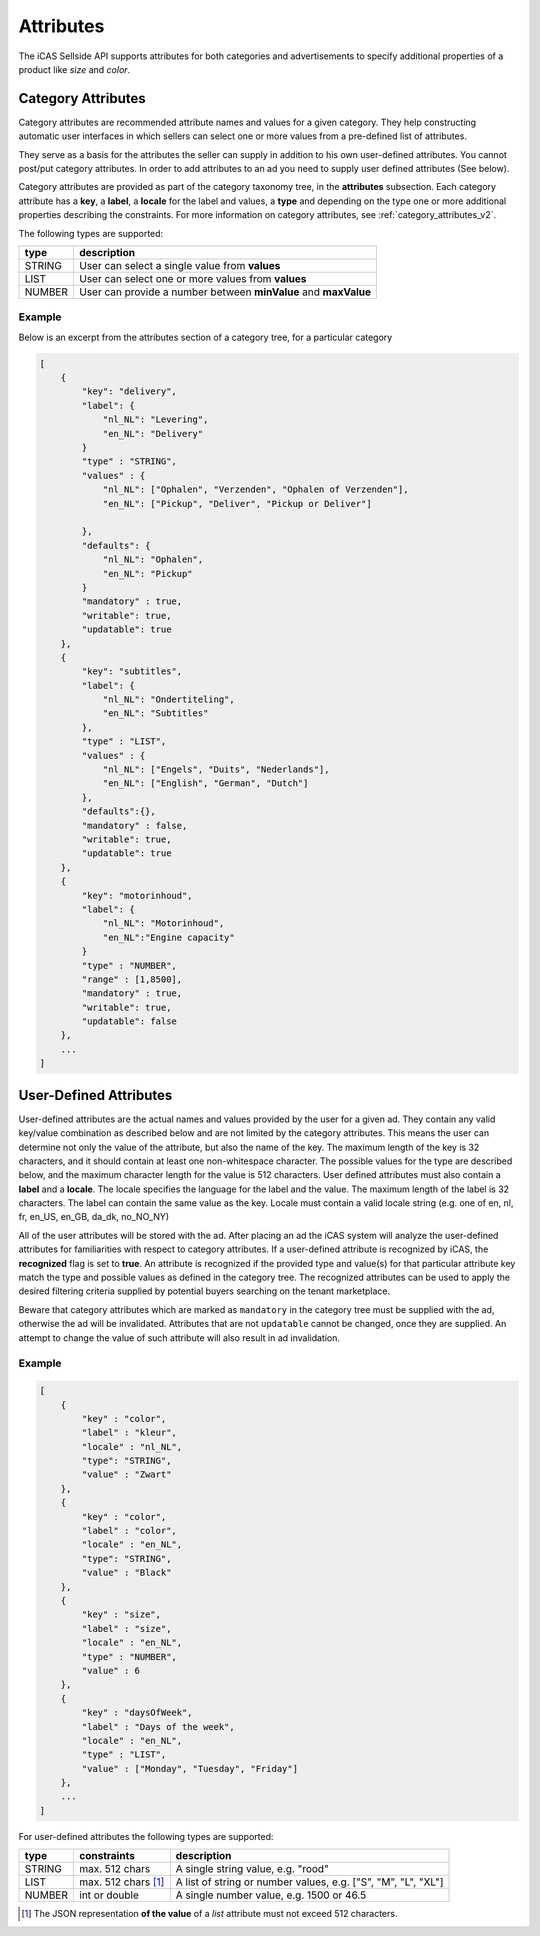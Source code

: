 .. index:: Attributes
.. _attributes:

Attributes
==========

The iCAS Sellside API supports attributes for both categories and
advertisements to specify additional properties of a product like *size* and
*color*.

.. _category_attributes:

Category Attributes
-------------------

Category attributes are recommended attribute names and values for a given
category. They help constructing automatic user interfaces in which sellers
can select one or more values from a pre-defined list of attributes.

They serve as a basis for the attributes the seller can supply in addition
to his own user-defined attributes. You cannot post/put category attributes.
In order to add attributes to an ad you need to supply user defined attributes (See below).

Category attributes are provided as part of the category taxonomy tree, in the **attributes**
subsection. Each category attribute has a **key**, a **label**, a **locale** for the label and values,
a **type** and depending on the type one or more additional properties describing the constraints.
For more information on category attributes, see :ref:`category_attributes_v2`.

The following types are supported:

========    ===========================================================================
type        description
========    ===========================================================================
STRING      User can select a single value from  **values**
LIST        User can select one or more values from **values**
NUMBER      User can provide a number between **minValue** and **maxValue**
========    ===========================================================================

Example
^^^^^^^
Below is an excerpt from the attributes section of a category tree, for a particular category

.. code-block:: javascript

    [
        {
            "key": "delivery",
            "label": {
                "nl_NL": "Levering",
                "en_NL": "Delivery"
            }
            "type" : "STRING",
            "values" : {
                "nl_NL": ["Ophalen", "Verzenden", "Ophalen of Verzenden"],
                "en_NL": ["Pickup", "Deliver", "Pickup or Deliver"]

            },
            "defaults": {
                "nl_NL": "Ophalen",
                "en_NL": "Pickup"
            }
            "mandatory" : true,
            "writable": true,
            "updatable": true
        },
        {
            "key": "subtitles",
            "label": {
                "nl_NL": "Ondertiteling",
                "en_NL": "Subtitles"
            },
            "type" : "LIST",
            "values" : {
                "nl_NL": ["Engels", "Duits", "Nederlands"],
                "en_NL": ["English", "German", "Dutch"]
            },
            "defaults":{},
            "mandatory" : false,
            "writable": true,
            "updatable": true
        },
        {
            "key": "motorinhoud",
            "label": {
                "nl_NL": "Motorinhoud",
                "en_NL":"Engine capacity"
            }
            "type" : "NUMBER",
            "range" : [1,8500],
            "mandatory" : true,
            "writable": true,
            "updatable": false
        },
        ...
    ]

.. _user_defined_attributes:

User-Defined Attributes
-----------------------

User-defined attributes are the actual names and values provided by the user
for a given ad. They contain any valid key/value combination as described
below and are not limited by the category attributes. This means the user can
determine not only the value of the attribute, but also the name of the key.
The maximum length of the key is 32 characters, and it should contain at least one 
non-whitespace character. The possible values for the type are described below, and
the maximum character length for the value is 512 characters. User defined attributes
must also contain a **label** and a **locale**. The locale specifies the language
for the label and the value. The maximum length of the label is 32 characters.
The label can contain the same value as the key.
Locale must contain a valid locale string (e.g. one of en, nl, fr, en_US, en_GB, da_dk, no_NO_NY)

All of the user attributes will be stored with the ad. After placing an ad the
iCAS system will analyze the user-defined attributes for familiarities with respect to
category attributes. If a user-defined attribute is recognized by
iCAS, the **recognized** flag is set to **true**. An attribute is recognized if the provided
type and value(s) for that particular attribute key match the type and possible values
as defined in the category tree. The recognized attributes can be used to apply the desired
filtering criteria supplied by potential buyers searching on the tenant marketplace.

Beware that category attributes which are marked as ``mandatory`` in the category tree must
be supplied with the ad, otherwise the ad will be invalidated. Attributes that are not ``updatable``
cannot be changed, once they are supplied. An attempt to change the value of such attribute will also result in ad invalidation.

Example
^^^^^^^

.. code-block:: javascript

    [
        { 
            "key" : "color",
            "label" : "kleur",
            "locale" : "nl_NL",
            "type": "STRING", 
            "value" : "Zwart"
        },
        {
            "key" : "color",
            "label" : "color",
            "locale" : "en_NL",
            "type": "STRING",
            "value" : "Black"
        },
        { 
            "key" : "size",
            "label" : "size",
            "locale" : "en_NL",
            "type" : "NUMBER",
            "value" : 6
        },
        {
            "key" : "daysOfWeek",
            "label" : "Days of the week",
            "locale" : "en_NL",
            "type" : "LIST",
            "value" : ["Monday", "Tuesday", "Friday"]
        },
        ...
    ]


For user-defined attributes the following types are supported:

========    ========================    ===============================================================
type        constraints                 description
========    ========================    ===============================================================
STRING      max. 512 chars              A single string value, e.g. "rood"
LIST        max. 512 chars [#f1]_       A list of string or number values, e.g. ["S", "M", "L", "XL"]
NUMBER      int or double               A single number value, e.g. 1500 or 46.5
========    ========================    ===============================================================

.. [#f1] The JSON representation **of the value** of a *list* attribute must not exceed 512 characters.

